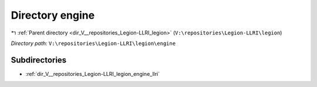 .. _dir_V__repositories_Legion-LLRI_legion_engine:


Directory engine
================


|exhale_lsh| :ref:`Parent directory <dir_V__repositories_Legion-LLRI_legion>` (``V:\repositories\Legion-LLRI\legion``)

.. |exhale_lsh| unicode:: U+021B0 .. UPWARDS ARROW WITH TIP LEFTWARDS

*Directory path:* ``V:\repositories\Legion-LLRI\legion\engine``

Subdirectories
--------------

- :ref:`dir_V__repositories_Legion-LLRI_legion_engine_llri`



